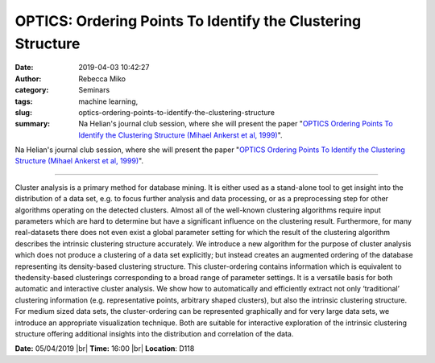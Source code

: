 OPTICS: Ordering Points To Identify the Clustering Structure
############################################################
:date: 2019-04-03 10:42:27
:author: Rebecca Miko
:category: Seminars
:tags: machine learning, 
:slug: optics-ordering-points-to-identify-the-clustering-structure
:summary: Na Helian's journal club session, where she will present the paper "`OPTICS Ordering Points To Identify the Clustering Structure (Mihael Ankerst et al, 1999)`_".

Na Helian's journal club session, where she will present the paper "`OPTICS Ordering Points To Identify the Clustering Structure (Mihael Ankerst et al, 1999)`_".

------------

Cluster analysis is a primary method for database mining. It is either used as a stand-alone tool to get insight into the distribution of a data set, e.g. to focus further analysis and data processing, or as a preprocessing step for other algorithms operating on the detected clusters. Almost all of the well-known clustering algorithms require input parameters which are hard to determine but have a significant influence on the clustering result. Furthermore, for many real-datasets there does not even exist a global parameter setting for which the result of the clustering algorithm describes the intrinsic clustering structure accurately. We introduce a new algorithm for the purpose of cluster analysis which does not produce a clustering of a data set explicitly; but instead creates an augmented ordering of the database representing its density-based clustering structure. This cluster-ordering contains information which is equivalent to thedensity-based clusterings corresponding to a broad range of parameter settings. It is a versatile basis for both automatic and interactive cluster analysis. We show how to automatically and efficiently extract not only ‘traditional’ clustering information (e.g. representative points, arbitrary shaped clusters), but also the intrinsic clustering structure. For medium sized data sets, the cluster-ordering can be represented graphically and for very large data sets, we introduce an appropriate visualization technique. Both are suitable for interactive exploration of the intrinsic clustering structure offering additional insights into the distribution and correlation of the data. 


**Date:** 05/04/2019 |br|
**Time:** 16:00 |br|
**Location**: D118

.. |br| raw:: html

    <br />


.. _OPTICS Ordering Points To Identify the Clustering Structure (Mihael Ankerst et al, 1999): http://www.dbs.ifi.lmu.de/Publikationen/Papers/OPTICS.pdf

